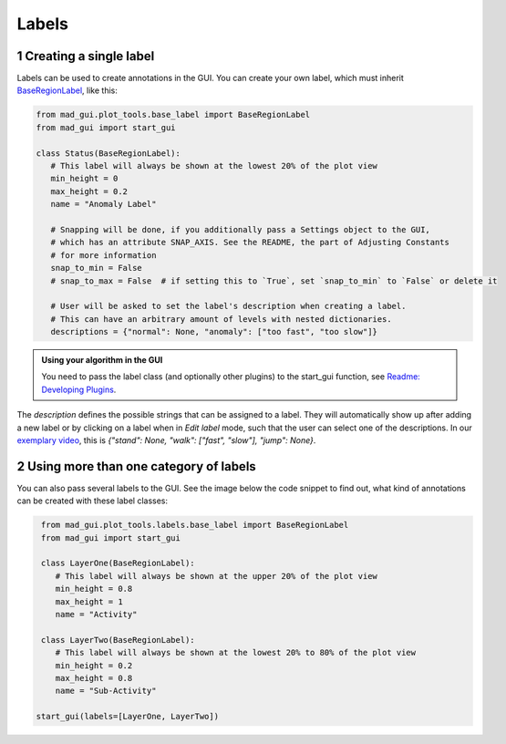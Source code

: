 .. sectnum::

.. _custom labels:

******
Labels
******

Creating a single label
#######################

Labels can be used to create annotations in the GUI.
You can create your own label, which must inherit `BaseRegionLabel <file:///D:/mad-gui/docs/_build/html/modules/
generated/plot_tools/mad_gui.plot_tools.labels.BaseRegionLabel.html#mad_gui.plot_tools.labels.BaseRegionLabel>`_,
like this:

.. code-block:: python

    from mad_gui.plot_tools.base_label import BaseRegionLabel
    from mad_gui import start_gui

    class Status(BaseRegionLabel):
       # This label will always be shown at the lowest 20% of the plot view
       min_height = 0
       max_height = 0.2
       name = "Anomaly Label"

       # Snapping will be done, if you additionally pass a Settings object to the GUI,
       # which has an attribute SNAP_AXIS. See the README, the part of Adjusting Constants
       # for more information
       snap_to_min = False
       # snap_to_max = False  # if setting this to `True`, set `snap_to_min` to `False` or delete it

       # User will be asked to set the label's description when creating a label.
       # This can have an arbitrary amount of levels with nested dictionaries.
       descriptions = {"normal": None, "anomaly": ["too fast", "too slow"]}

.. admonition:: Using your algorithm in the GUI
   :class: tip

   You need to pass the label class (and optionally other plugins) to the start_gui
   function, see `Readme: Developing Plugins <https://mad-gui.readthedocs.io/en/latest/README.html#developing-plugins>`_.


The `description` defines the possible strings that can be assigned to a label. They will automatically show up after
adding a new label or by clicking on a label when in `Edit label` mode, such that the user can select one of the
descriptions. In our `exemplary video <https://www.youtube.com/watch?v=Ro8bOSjIg5U&t=12s>`_, this is
`{"stand": None, "walk": ["fast", "slow"], "jump": None}`.


Using more than one category of labels
######################################

You can also pass several labels to the GUI. See the image below the code snippet to find out, what kind of annotations
can be created with these label classes:

.. code-block:: python

    from mad_gui.plot_tools.labels.base_label import BaseRegionLabel
    from mad_gui import start_gui

    class LayerOne(BaseRegionLabel):
       # This label will always be shown at the upper 20% of the plot view
       min_height = 0.8
       max_height = 1
       name = "Activity"

    class LayerTwo(BaseRegionLabel):
       # This label will always be shown at the lowest 20% to 80% of the plot view
       min_height = 0.2
       max_height = 0.8
       name = "Sub-Activity"

   start_gui(labels=[LayerOne, LayerTwo])

.. image:: _static/images/development/labels.png
  :width: 600
  :alt: This is annotations with these labels look

